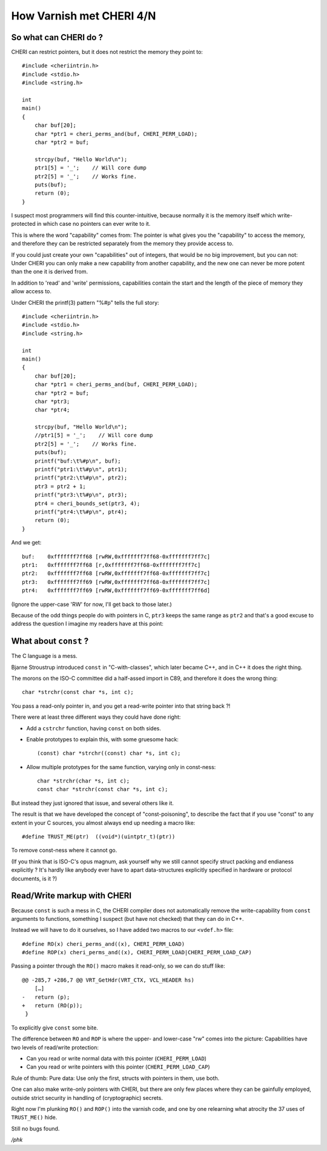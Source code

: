 .. _phk_cheri_4:

How Varnish met CHERI 4/N
=========================

So what can CHERI do ?
----------------------

CHERI can restrict pointers, but it does not restrict the memory
they point to::

    #include <cheriintrin.h>
    #include <stdio.h>
    #include <string.h>

    int
    main()
    {
        char buf[20];
        char *ptr1 = cheri_perms_and(buf, CHERI_PERM_LOAD);
        char *ptr2 = buf;

        strcpy(buf, "Hello World\n");
        ptr1[5] = '_';    // Will core dump
        ptr2[5] = '_';    // Works fine.
        puts(buf);
        return (0);
    }

I suspect most programmers will find this counter-intuitive, because
normally it is the memory itself which write-protected in which
case no pointers can ever write to it.

This is where the word "capability" comes from:  The pointer is what
gives you the "capability" to access the memory, and therefore they
can be restricted separately from the memory they provide access to.

If you could just create your own "capabilities" out of integers,
that would be no big improvement, but you can not:  Under CHERI you
can only make a new capability from another capability, and the new
one can never be more potent than the one it is derived from.

In addition to 'read' and 'write' permissions, capabilities contain the
start and the length of the piece of memory they allow access to.

Under CHERI the printf(3) pattern "%#p" tells the full story::

    #include <cheriintrin.h>
    #include <stdio.h>
    #include <string.h>
    
    int
    main()
    {
        char buf[20];
        char *ptr1 = cheri_perms_and(buf, CHERI_PERM_LOAD);
        char *ptr2 = buf;
        char *ptr3;
        char *ptr4;
    
        strcpy(buf, "Hello World\n");
        //ptr1[5] = '_';    // Will core dump
        ptr2[5] = '_';    // Works fine.
        puts(buf);
        printf("buf:\t%#p\n", buf);
        printf("ptr1:\t%#p\n", ptr1);
        printf("ptr2:\t%#p\n", ptr2);
        ptr3 = ptr2 + 1;
        printf("ptr3:\t%#p\n", ptr3);
        ptr4 = cheri_bounds_set(ptr3, 4);
        printf("ptr4:\t%#p\n", ptr4);
        return (0);
    }

And we get::

    buf:    0xfffffff7ff68 [rwRW,0xfffffff7ff68-0xfffffff7ff7c]
    ptr1:   0xfffffff7ff68 [r,0xfffffff7ff68-0xfffffff7ff7c]
    ptr2:   0xfffffff7ff68 [rwRW,0xfffffff7ff68-0xfffffff7ff7c]
    ptr3:   0xfffffff7ff69 [rwRW,0xfffffff7ff68-0xfffffff7ff7c]
    ptr4:   0xfffffff7ff69 [rwRW,0xfffffff7ff69-0xfffffff7ff6d]

(Ignore the upper-case 'RW' for now, I'll get back to those later.)

Because of the odd things people do with pointers in C, ``ptr3``
keeps the same range as ``ptr2`` and that's a good excuse to
address the question I imagine my readers have at this point:

What about ``const`` ?
----------------------

The C language is a mess.

Bjarne Stroustrup introduced ``const`` in "C-with-classes",
which later became C++, and in C++ it does the right thing.

The morons on the ISO-C committee did a half-assed import
in C89, and therefore it does the wrong thing::

    char *strchr(const char *s, int c);

You pass a read-only pointer in, and you get a read-write
pointer into that string back ?!

There were at least three different ways they could have done right:

* Add a ``cstrchr`` function, having ``const`` on both sides.

* Enable prototypes to explain this, with some gruesome hack::

	(const) char *strchr((const) char *s, int c);

* Allow multiple prototypes for the same function, varying only in const-ness::

    char *strchr(char *s, int c);
    const char *strchr(const char *s, int c);

But instead they just ignored that issue, and several others like it.

The result is that we have developed the concept of "const-poisoning",
to describe the fact that if you use "const" to any extent in your
C sources, you almost always end up needing a macro like::

    #define TRUST_ME(ptr)  ((void*)(uintptr_t)(ptr))

To remove const-ness where it cannot go.

(If you think that is ISO-C's opus magnum, ask yourself why we still
cannot specify struct packing and endianess explicitly ?  It's hardly
like anybody ever have to apart data-structures explicitly specified in 
hardware or protocol documents, is it ?)

Read/Write markup with CHERI
----------------------------

Because ``const`` is such a mess in C, the CHERI compiler does not
automatically remove the write-capability from ``const`` arguments
to functions, something I suspect (but have not checked) that they
can do in C++.

Instead we will have to do it ourselves, so I have added two macros to
our ``<vdef.h>`` file::

    #define RO(x) cheri_perms_and((x), CHERI_PERM_LOAD)
    #define ROP(x) cheri_perms_and((x), CHERI_PERM_LOAD|CHERI_PERM_LOAD_CAP)

Passing a pointer through the ``RO()`` macro makes it read-only, so we
can do stuff like::

    @@ -285,7 +286,7 @@ VRT_GetHdr(VRT_CTX, VCL_HEADER hs)
        […]
    -   return (p);
    +   return (RO(p));
     }

To explicitly give ``const`` some bite.

The difference between ``RO`` and ``ROP`` is where the upper- and
lower-case "rw" comes into the picture:  Capabilities have two
levels of read/write protection:

* Can you read or write normal data with this pointer (``CHERI_PERM_LOAD``)

* Can you read or write pointers with this pointer (``CHERI_PERM_LOAD_CAP``)

Rule of thumb: Pure data: Use only the first, structs with pointers in them,
use both.

One can also make write-only pointers with CHERI, but there are
only few places where they can be gainfully employed, outside strict
security in handling of (cryptographic) secrets.

Right now I'm plunking ``RO()`` and ``ROP()`` into the varnish code,
and one by one relearning what atrocity the 37 uses of ``TRUST_ME()``
hide.

Still no bugs found.

*/phk*
